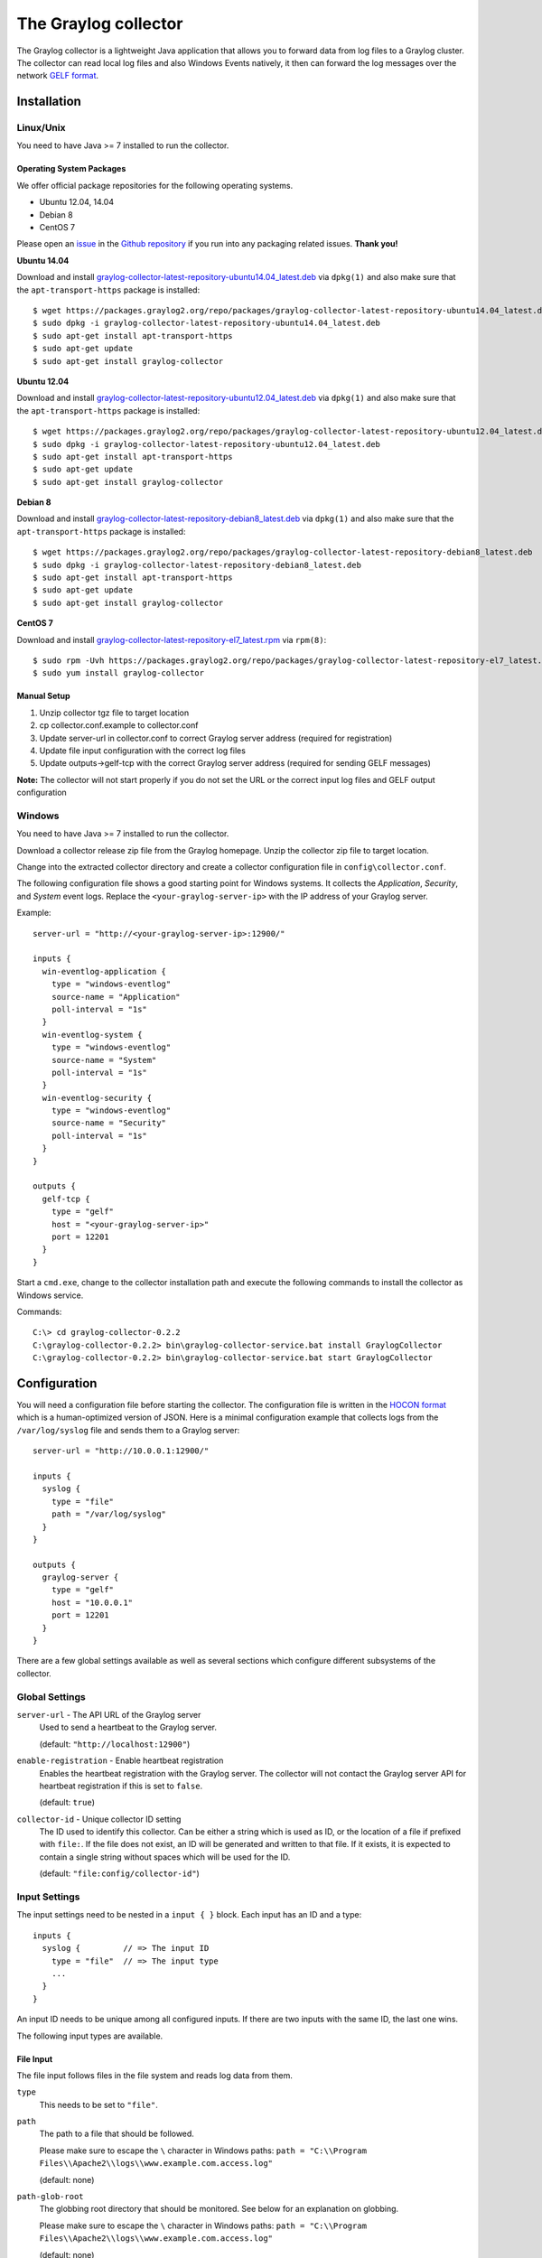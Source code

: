 *********************
The Graylog collector
*********************

The Graylog collector is a lightweight Java application that allows you to forward data from log files to a Graylog cluster. The collector can read local log files and also
Windows Events natively, it then can forward the log messages over the network `GELF format <https://www.graylog.org/resources/gelf-2/>`_.

Installation
************

Linux/Unix
^^^^^^^^^^

You need to have Java >= 7 installed to run the collector.

Operating System Packages
"""""""""""""""""""""""""

We offer official package repositories for the following operating systems.

* Ubuntu 12.04, 14.04
* Debian 8
* CentOS 7

Please open an `issue <https://github.com/Graylog2/fpm-recipes/issues>`_ in the `Github repository <https://github.com/Graylog2/fpm-recipes>`_ if you
run into any packaging related issues. **Thank you!**

**Ubuntu 14.04**

Download and install `graylog-collector-latest-repository-ubuntu14.04_latest.deb <https://packages.graylog2.org/repo/packages/graylog-collector-latest-repository-ubuntu14.04_latest.deb>`_
via ``dpkg(1)`` and also make sure that the ``apt-transport-https`` package is installed::

  $ wget https://packages.graylog2.org/repo/packages/graylog-collector-latest-repository-ubuntu14.04_latest.deb
  $ sudo dpkg -i graylog-collector-latest-repository-ubuntu14.04_latest.deb
  $ sudo apt-get install apt-transport-https
  $ sudo apt-get update
  $ sudo apt-get install graylog-collector

**Ubuntu 12.04**

Download and install `graylog-collector-latest-repository-ubuntu12.04_latest.deb <https://packages.graylog2.org/repo/packages/graylog-collector-latest-repository-ubuntu12.04_latest.deb>`_
via ``dpkg(1)`` and also make sure that the ``apt-transport-https`` package is installed::

  $ wget https://packages.graylog2.org/repo/packages/graylog-collector-latest-repository-ubuntu12.04_latest.deb
  $ sudo dpkg -i graylog-collector-latest-repository-ubuntu12.04_latest.deb
  $ sudo apt-get install apt-transport-https
  $ sudo apt-get update
  $ sudo apt-get install graylog-collector

**Debian 8**

Download and install `graylog-collector-latest-repository-debian8_latest.deb <https://packages.graylog2.org/repo/packages/graylog-collector-latest-repository-debian8_latest.deb>`_
via ``dpkg(1)`` and also make sure that the ``apt-transport-https`` package is installed::

  $ wget https://packages.graylog2.org/repo/packages/graylog-collector-latest-repository-debian8_latest.deb
  $ sudo dpkg -i graylog-collector-latest-repository-debian8_latest.deb
  $ sudo apt-get install apt-transport-https
  $ sudo apt-get update
  $ sudo apt-get install graylog-collector

**CentOS 7**

Download and install `graylog-collector-latest-repository-el7_latest.rpm <https://packages.graylog2.org/repo/packages/graylog-collector-latest-repository-el7_latest.rpm>`_
via ``rpm(8)``::

  $ sudo rpm -Uvh https://packages.graylog2.org/repo/packages/graylog-collector-latest-repository-el7_latest.rpm
  $ sudo yum install graylog-collector

Manual Setup
""""""""""""

#. Unzip collector tgz file to target location
#. cp collector.conf.example to collector.conf
#. Update server-url in collector.conf to correct Graylog server address (required for registration)
#. Update file input configuration with the correct log files
#. Update outputs->gelf-tcp with the correct Graylog server address (required for sending GELF messages)

**Note:** The collector will not start properly if you do not set the URL or the correct input log files and GELF output configuration

Windows
^^^^^^^

You need to have Java >= 7 installed to run the collector.

Download a collector release zip file from the Graylog homepage. Unzip the collector zip file to target location.

.. image:: /images/collector_win_install_1.png

Change into the extracted collector directory and create a collector configuration file in ``config\collector.conf``.

.. image:: /images/collector_win_install_2.png

The following configuration file shows a good starting point for Windows systems. It collects the *Application*, *Security*, and *System* event logs.
Replace the ``<your-graylog-server-ip>`` with the IP address of your Graylog server.

Example::

  server-url = "http://<your-graylog-server-ip>:12900/"

  inputs {
    win-eventlog-application {
      type = "windows-eventlog"
      source-name = "Application"
      poll-interval = "1s"
    }
    win-eventlog-system {
      type = "windows-eventlog"
      source-name = "System"
      poll-interval = "1s"
    }
    win-eventlog-security {
      type = "windows-eventlog"
      source-name = "Security"
      poll-interval = "1s"
    }
  }

  outputs {
    gelf-tcp {
      type = "gelf"
      host = "<your-graylog-server-ip>"
      port = 12201
    }
  }

Start a ``cmd.exe``, change to the collector installation path and execute the following commands to install the collector as Windows service.

Commands::

  C:\> cd graylog-collector-0.2.2
  C:\graylog-collector-0.2.2> bin\graylog-collector-service.bat install GraylogCollector
  C:\graylog-collector-0.2.2> bin\graylog-collector-service.bat start GraylogCollector

.. image:: /images/collector_win_install_3.png

Configuration
*************

You will need a configuration file before starting the collector. The configuration file is written in the `HOCON format <https://github.com/typesafehub/config/blob/master/HOCON.md>`_ which is a human-optimized version of JSON. Here is a minimal configuration example that collects logs from the ``/var/log/syslog`` file and sends them to a Graylog server::

  server-url = "http://10.0.0.1:12900/"

  inputs {
    syslog {
      type = "file"
      path = "/var/log/syslog"
    }
  }

  outputs {
    graylog-server {
      type = "gelf"
      host = "10.0.0.1"
      port = 12201
    }
  }

There are a few global settings available as well as several sections which configure different subsystems of the collector.

Global Settings
^^^^^^^^^^^^^^^

``server-url`` - The API URL of the Graylog server
  Used to send a heartbeat to the Graylog server.

  (default: ``"http://localhost:12900"``)
``enable-registration`` - Enable heartbeat registration
  Enables the heartbeat registration with the Graylog server. The collector will not contact the Graylog server API for heartbeat registration if this is set to ``false``.

  (default: ``true``)
``collector-id`` - Unique collector ID setting
  The ID used to identify this collector. Can be either a string which is used as ID, or the location of a file if prefixed with ``file:``. If the file does not exist, an ID will be generated and written to that file. If it exists, it is expected to contain a single string without spaces which will be used for the ID.

  (default: ``"file:config/collector-id"``)

Input Settings
^^^^^^^^^^^^^^

The input settings need to be nested in a ``input { }`` block. Each input has an ID and a type::

  inputs {
    syslog {         // => The input ID
      type = "file"  // => The input type
      ...
    }
  }

An input ID needs to be unique among all configured inputs. If there are two inputs with the same ID, the last one wins.

The following input types are available.

File Input
""""""""""

The file input follows files in the file system and reads log data from them.

``type``
  This needs to be set to ``"file"``.
``path``
  The path to a file that should be followed.

  Please make sure to escape the ``\`` character in Windows paths: ``path = "C:\\Program Files\\Apache2\\logs\\www.example.com.access.log"``

  (default: none)
``path-glob-root``
  The globbing root directory that should be monitored. See below for an explanation on globbing.

  Please make sure to escape the ``\`` character in Windows paths: ``path = "C:\\Program Files\\Apache2\\logs\\www.example.com.access.log"``

  (default: none)
``path-glob-pattern``
  The globbing patttern. See below for an explanation on globbing.

  (default: none)
``content-splitter``
  The content splitter implementation that should be used to detect the end of a log message.

  Available content splitters: ``NEWLINE``, ``PATTERN``

  See below for an explanation on content splitters.

  (default: ``"NEWLINE"``)
``content-splitter-pattern``
  The pattern that should be used for the ``PATTERN`` content splitter.

  (default: none)
``charset``
  Charset of the content in the configured file(s).

  Can be one of the `Supported Charsets <https://docs.oracle.com/javase/8/docs/technotes/guides/intl/encoding.doc.html>`_ of the JVM.

  (default: ``"UTF-8"``)
``reader-interval``
  The interval in which the collector tries to read from every configured file. You might set this to a higher value like ``1s`` if you have files which do not change very often to avoid unnecessary work.

  (default: ``"100ms"``)

**Globbing / Wildcards**

You might want to configure the collector to read from lots of different files or files which have a different name each time they are rotated. (i.e. time/date in a filename) The file input supports this via the ``path-glob-root`` and ``path-glob-pattern`` settings.

A usual glob/wildcard string you know from other tools might be ``/var/log/apache2/**/*.{access,error}.log``. This means you are interested in all log files which names end with ``.access.log`` or ``.error.log`` and which are in a sub directory of ``/var/log/apache2``. Example: ``/var/log/apache2/example.com/www.example.com.access.log``

For compatibility reasons you have to split this string into two parts. The root and the pattern.

Examples::

  // /var/log/apache2/**/*.{access,error}.log
  path-glob-root = "/var/log/apache2"
  path-glob-pattern = "**/*.{access,error}.log"

  // C:\Program Files\Apache2\logs\*.access.log
  path-glob-root = "C:\\Program Files\\Apache2\\logs" // Make sure to escape the \ character in Windows paths!
  path-glob-pattern = "*.access.log"

The file input will monitor the ``path-glob-root`` for new files and checks them against the ``path-glob-pattern`` to decide if they should be followed or not.

All available special characters for the glob pattern are documented in the `Java docs for the getPathMatcher() method <http://docs.oracle.com/javase/7/docs/api/java/nio/file/FileSystem.html#getPathMatcher(java.lang.String)>`_.

**Content Splitter**

One common problem when reading from plain text log files is to decide when a log message is complete. By default, the file input considers each line in a file to be a separate log message::

  Jul 15 10:27:08 tumbler anacron[32426]: Job `cron.daily' terminated  # <-- Log message 1
  Jul 15 10:27:08 tumbler anacron[32426]: Normal exit (1 job run)      # <-- Log message 2

But there are several cases where this is not correct. Java stack traces are a good example::

  2015-07-10T11:16:34.486+01:00 WARN  [InputBufferImpl] Unable to process event RawMessageEvent{raw=null, uuid=bde580a0-26ec-11e5-9a46-005056b26ca9, encodedLength=350}, sequence 19847516
  java.lang.NullPointerException
          at org.graylog2.shared.buffers.JournallingMessageHandler$Converter.apply(JournallingMessageHandler.java:89)
          at org.graylog2.shared.buffers.JournallingMessageHandler$Converter.apply(JournallingMessageHandler.java:72)
          at com.google.common.collect.Lists$TransformingRandomAccessList$1.transform(Lists.java:617)
          at com.google.common.collect.TransformedIterator.next(TransformedIterator.java:48)
          at java.util.AbstractCollection.toArray(AbstractCollection.java:141)
          at java.util.ArrayList.<init>(ArrayList.java:177)
          at com.google.common.collect.Lists.newArrayList(Lists.java:144)
          at org.graylog2.shared.buffers.JournallingMessageHandler.onEvent(JournallingMessageHandler.java:61)
          at org.graylog2.shared.buffers.JournallingMessageHandler.onEvent(JournallingMessageHandler.java:36)
          at com.lmax.disruptor.BatchEventProcessor.run(BatchEventProcessor.java:128)
          at com.codahale.metrics.InstrumentedExecutorService$InstrumentedRunnable.run(InstrumentedExecutorService.java:176)
          at java.util.concurrent.ThreadPoolExecutor.runWorker(ThreadPoolExecutor.java:1142)
          at java.util.concurrent.ThreadPoolExecutor$Worker.run(ThreadPoolExecutor.java:617)
          at java.lang.Thread.run(Thread.java:745)
  2015-07-10T11:18:18.000+01:00 WARN  [InputBufferImpl] Unable to process event RawMessageEvent{raw=null, uuid=bde580a0-26ec-11e5-9a46-005056b26ca9, encodedLength=350}, sequence 19847516
  java.lang.NullPointerException
          ...
          ...

This should be one message but using a newline separator here will not work because it would generate one log message for each line.

To solve this problem, the file input can be configured to use a ``PATTERN`` content splitter. It creates separate log messages based on a regular expression instead of newline characters. A configuration for the stack trace example above could look like this::

  inputs {
    graylog-server-logs {
      type = "file"
      path = "/var/log/graylog-server/server.log"
      content-splitter = "PATTERN"
      content-splitter-pattern = "^\\d{4}-\\d{2}-\\d{2}T" // Make sure to escape the \ character!
    }
  }

This instructs the file input to split messages on a timestamp at the beginning of a line. So the first stack trace in the message above will be considered complete once a new timestamp is detected.

Windows Eventlog Input
""""""""""""""""""""""

The Windows eventlog input can read event logs from Windows systems.

``type``
  This needs to be set to ``"windows-eventlog"``.
``source-name``
  The Windows event log system has several different sources from which events can be read.

  Common source names: ``Application``, ``System``, ``Security``

  (default: ``"Application"``)
``poll-interval``
  This controls how often the Windows event log should be polled for new events.

  (default: ``"1s"``)

Example::

  inputs {
    win-eventlog-application {
      type = "windows-eventlog"
      source-name = "Application"
      poll-interval = "1s"
    }
  }

Output Settings
^^^^^^^^^^^^^^^

The output settings need to be nested in a ``output { }`` block. Each output has an ID and a type::

  outputs {
    graylog-server { // => The output ID
      type = "gelf"  // => The output type
      ...
    }
  }

An output ID needs to be unique among all configured outputs. If there are two outputs with the same ID, the last one wins.

The following output types are available.

GELF Output
"""""""""""

The GELF output sends log messages to a GELF TCP input on a Graylog server.

``type``
  This needs to be set to ``"gelf"``.
``host``
  Hostname or IP address of the Graylog server.

  (default: none)
``port``
  Port of the GELF TCP input on the Graylog server host.

  (default: none)
``client-tls``
  Enables TLS for the connection to the GELF TCP input. Requires a TLS-enabled GELF TCP input on the Graylog server.
  (default: false)
``client-tls-cert-chain-file``
  Path to a TLS certificate chain file. If not set, the default certificate chain of the JVM will be used.

  (default: none)
``client-tls-verify-cert``
  Verify the TLS certificate of the GELF TCP input on the Graylog server.

  You might have to disable this if you are using a self-signed certificate for the GELF input and do not have any certificate chain file.

  (default: ``true``)
``client-queue-size``
  The `GELF client library <https://github.com/Graylog2/gelfclient>`_ that is used for this output has an internal queue of messages. This option configures the size of this queue.

  (default: ``512``)
``client-connect-timeout``
  TCP connection timeout to the GELF input on the Graylog server.

  (default: ``5000``)
``client-reconnect-delay``
  The delay before the output tries to reconnect to the GELF input on the Graylog server.

  (default: ``1000``)
``client-tcp-no-delay``
  Sets the ``TCP_NODELAY`` option on the TCP socket that connects to the GELF input.

  (default: ``true``)
``client-send-buffer-size``
  Sets the TCP send buffer size for the connection to the GELF input.

  It uses the JVM default for the operating system if set to ``-1``.

  (default: ``-1``)

STDOUT Output
"""""""""""""

The STDOUT output prints the string representation of each message to STDOUT. This can be useful for debugging purposes but should be disabled in production.

``type``
  This needs to be set to ``"stdout"``.

Input/Output Routing
^^^^^^^^^^^^^^^^^^^^

Every message that gets read by the configured inputs will be routed to every configured output. If you have two file inputs and two GELF outputs, every message will be received by both outputs. You might want to send some logs to only one output or have one output only accept logs from a certain input, tough.

The collector provides two options for inputs and outputs which can be used to influence the message routing.

Inputs have a ``outputs`` option and outputs have a ``inputs`` option. Both take a comma separated list of input/output IDs.

Example::

  inputs {
    apache-logs {
      type = "file"
      path-glob-root = "/var/log/apache2"
      path-glob-pattern = "*.{access,error}.log"
      outputs = "gelf-1,gelf-2"
    }
    auth-log {
      type = "file"
      path = "/var/log/auth.log"
    }
    syslog {
      type = "file"
      path = "/var/log/syslog"
    }
  }

  outputs {
    gelf-1 {
      type = "gelf"
      host = "10.0.0.1"
      port = 12201
    }
    gelf-2 {
      type = "gelf"
      host = "10.0.0.1"
      port = 12202
    }
    console {
      type = "stdout"
      inputs = "syslog"
    }
  }

Routing for this config:

* ``apache-logs`` messages will only go to ``gelf-1`` and ``gelf-2`` outputs.
* ``auth-log`` messages will go to ``gelf-1`` and ``gelf-2`` outputs.
* ``syslog`` messages will go to all outputs.
* ``console`` output will only receive messages from ``syslog`` input.

================ ====== ====== =======
inputs | outputs gelf-1 gelf-2 console
================ ====== ====== =======
apache-logs      ✔      ✔      ✗
auth-log         ✔      ✔      ✗
syslog           ✔      ✔      ✔
================ ====== ====== =======

This is pretty powerful but might get confusing when inputs and outputs have the routing fields. This is how it is implemented in pseudo-code::

  var message = Object(message)
  var output = Object(gelf-output)

  if empty(output.inputs) AND empty(message.outputs)

    // No output routing configured, write the message to the output.
    output.write(message)

  else if output.inputs.contains(message.inputId) OR message.outputs.contains(output.id)

    // Either the input that generated the message has the output ID in its "outputs" field
    // or the output has the ID of the input that generated the message in its "inputs" field.
    output.write(message)

  end

Running the Collector
*********************

You will need a configuration file before starting the collector. An example configuration file can be found below.

Linux/Unix
^^^^^^^^^^

Example::

  $ bin/graylog-collector run -f ../config/collector.conf

Windows
^^^^^^^

You probably want to run the collector as Windows service as described in the Windows installation section above.
If you want to run it from the command line, run the following commands.

Make sure you have a valid configuration file in ``config\collector.conf``.

Commands::

  C:\> cd graylog-collector-0.2.2
  C:\graylog-collector-0.2.2> bin\graylog-collector.bat run -f config\collector.conf

.. image:: /images/collector_win_run_1.png

Collector Status
^^^^^^^^^^^^^^^^
Once the collector has been deployed successfully, you can check on the status from the Graylog UI.

.. image:: /images/collector_status.png

You can reach the collector status overview page this way:

#. Log into Graylog Web Interface
#. Navigate to System / Collectors
#. Click Collectors

Troubleshooting
^^^^^^^^^^^^^^^

Check the standard output of the collector process for any error messages or warnings. Messages not arriving in your Graylog
cluster? Check possible firewalls and the network connection.

Command Line Options
********************

Linux/Unix
^^^^^^^^^^

The collector offers the following command line options::

  usage: graylog-collector <command> [<args>]

  The most commonly used graylog-collector commands are:

      help      Display help information

      run       Start the collector

      version   Show version information on STDOUT

   See 'graylog-collector help <command>' for more information on a specific command.

   NAME
          graylog-collector run - Start the collector

   SYNOPSIS
          graylog-collector run -f <configFile>

   OPTIONS
          -f <configFile>
              Path to configuration file.


Example Configuration
^^^^^^^^^^^^^^^^^^^^^

This is an example configuration file::

  server-url = "http://<your-graylog-server-ip>:12900/"

  message-buffer-size = 128

  inputs {
    local-syslog {
      type = "file"
      path = "/var/log/syslog"
    }
    apache-access {
      type = "file"
      path = "/var/log/apache2/access.log"
      outputs = "gelf-tcp,console"
    }
    test-log {
      type = "file"
      path = "logs/file.log"
    }
  }

  outputs {
    gelf-tcp {
      type = "gelf"
      host = "<your-graylog-server-ip>"
      port = 12201
      client-queue-size = 512
      client-connect-timeout = 5000
      client-reconnect-delay = 1000
      client-tcp-no-delay = true
      client-send-buffer-size = 32768
      inputs = "test-log"
    }
    console {
      type = "stdout"
    }
  }

*Note: Individual inputs can be mapped to individual outputs*

Correctly Configured Collector Log Sample
^^^^^^^^^^^^^^^^^^^^^^^^^^^^^^^^^^^^^^^^^

This is the `STDOUT` output of a healthy collector starting::

  2015-05-12T16:00:10.841+0200 INFO  [main] o.graylog.collector.cli.commands.Run - Starting Collector v0.2.0-SNAPSHOT (commit a2ad8c8)
  2015-05-12T16:00:11.489+0200 INFO  [main] o.g.collector.utils.CollectorId - Collector ID: cf4734f7-01d6-4974-a957-cb71bbd826b7
  2015-05-12T16:00:11.505+0200 INFO  [GelfOutput] o.g.c.outputs.gelf.GelfOutput - Starting GELF transport: org.graylog2.gelfclient.GelfConfiguration@3952e37e
  2015-05-12T16:00:11.512+0200 INFO  [main] o.graylog.collector.cli.commands.Run - Service RUNNING: BufferProcessor [RUNNING]
  2015-05-12T16:00:11.513+0200 INFO  [main] o.graylog.collector.cli.commands.Run - Service RUNNING: MetricService [RUNNING]
  2015-05-12T16:00:11.515+0200 INFO  [main] o.graylog.collector.cli.commands.Run - Service RUNNING: FileInput{id='local-syslog', path='/var/log/syslog', charset='UTF-8', outputs='', content-splitter='NEWLINE'}
  2015-05-12T16:00:11.516+0200 INFO  [main] o.graylog.collector.cli.commands.Run - Service RUNNING: GelfOutput{port='12201', id='gelf-tcp', client-send-buffer-size='32768', host='127.0.0.1', inputs='', client-reconnect-delay='1000', client-connect-timeout='5000', client-tcp-no-delay='true', client-queue-size='512'}
  2015-05-12T16:00:11.516+0200 INFO  [main] o.graylog.collector.cli.commands.Run - Service RUNNING: HeartbeatService [RUNNING]
  2015-05-12T16:00:11.516+0200 INFO  [main] o.graylog.collector.cli.commands.Run - Service RUNNING: StdoutOutput{id='console', inputs=''}

Troubleshooting
***************

Unable to send heartbeat
^^^^^^^^^^^^^^^^^^^^^^^^

The collector registers with your Graylog server on a regular basis to make sure it shows up on the Collectors page in the Graylog web interface.
This registration can fail if the collector cannot connect to the server via HTTP on port ``12900``::

  2015-06-06T10:45:14.964+0200 WARN  [HeartbeatService RUNNING] collector.heartbeat.HeartbeatService - Unable to send heartbeat to Graylog server: ConnectException: Connection refused

**Possible solutions**

* Make sure the server REST API is configured to listen on a reachable IP address.
  Change the "rest_listen_uri" setting in the Graylog server config to this: ``rest_listen_uri = http://0.0.0.0:12900/``
* Correctly configure any firewalls between the collector and the server to allow HTTP traffic to port ``12900``.
